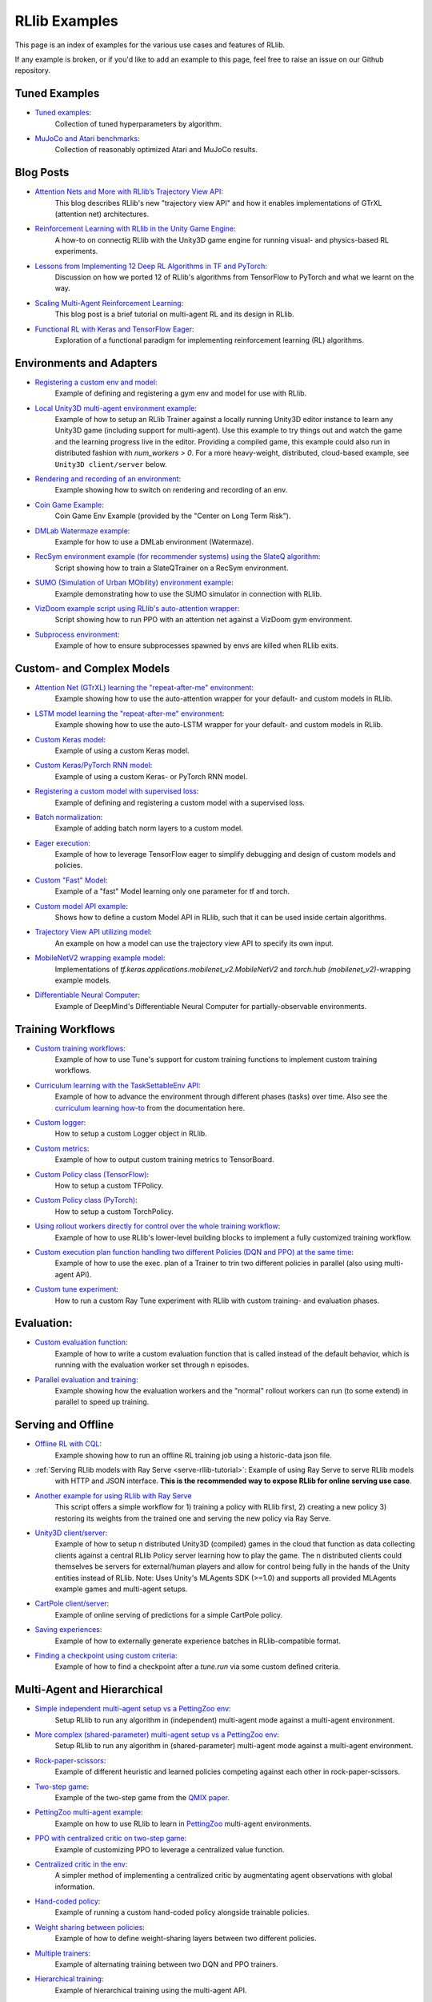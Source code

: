 RLlib Examples
==============

This page is an index of examples for the various use cases and features of RLlib.

If any example is broken, or if you'd like to add an example to this page, feel free to raise an issue on our Github repository.

Tuned Examples
--------------

- `Tuned examples <https://github.com/ray-project/ray/blob/master/rllib/tuned_examples>`__:
   Collection of tuned hyperparameters by algorithm.
- `MuJoCo and Atari benchmarks <https://github.com/ray-project/rl-experiments>`__:
   Collection of reasonably optimized Atari and MuJoCo results.

Blog Posts
----------

- `Attention Nets and More with RLlib’s Trajectory View API <https://medium.com/distributed-computing-with-ray/attention-nets-and-more-with-rllibs-trajectory-view-api-d326339a6e65>`__:
   This blog describes RLlib's new "trajectory view API" and how it enables implementations of GTrXL (attention net) architectures.
- `Reinforcement Learning with RLlib in the Unity Game Engine <https://medium.com/distributed-computing-with-ray/reinforcement-learning-with-rllib-in-the-unity-game-engine-1a98080a7c0d>`__:
   A how-to on connectig RLlib with the Unity3D game engine for running visual- and physics-based RL experiments.
- `Lessons from Implementing 12 Deep RL Algorithms in TF and PyTorch <https://medium.com/distributed-computing-with-ray/lessons-from-implementing-12-deep-rl-algorithms-in-tf-and-pytorch-1b412009297d>`__:
   Discussion on how we ported 12 of RLlib's algorithms from TensorFlow to PyTorch and what we learnt on the way.
- `Scaling Multi-Agent Reinforcement Learning <http://bair.berkeley.edu/blog/2018/12/12/rllib>`__:
   This blog post is a brief tutorial on multi-agent RL and its design in RLlib.
- `Functional RL with Keras and TensorFlow Eager <https://medium.com/riselab/functional-rl-with-keras-and-tensorflow-eager-7973f81d6345>`__:
   Exploration of a functional paradigm for implementing reinforcement learning (RL) algorithms.

Environments and Adapters
-------------------------

- `Registering a custom env and model <https://github.com/ray-project/ray/blob/master/rllib/examples/custom_env.py>`__:
   Example of defining and registering a gym env and model for use with RLlib.
- `Local Unity3D multi-agent environment example <https://github.com/ray-project/ray/tree/master/rllib/examples/unity3d_env_local.py>`__:
   Example of how to setup an RLlib Trainer against a locally running Unity3D editor instance to
   learn any Unity3D game (including support for multi-agent).
   Use this example to try things out and watch the game and the learning progress live in the editor.
   Providing a compiled game, this example could also run in distributed fashion with `num_workers > 0`.
   For a more heavy-weight, distributed, cloud-based example, see ``Unity3D client/server`` below.
- `Rendering and recording of an environment <https://github.com/ray-project/ray/blob/master/rllib/examples/env_rendering_and_recording.py>`__:
   Example showing how to switch on rendering and recording of an env.
- `Coin Game Example <https://github.com/ray-project/ray/blob/master/rllib/examples/coin_game_env.py>`__:
   Coin Game Env Example (provided by the "Center on Long Term Risk").
- `DMLab Watermaze example <https://github.com/ray-project/ray/blob/master/rllib/examples/dmlab_watermaze.py>`__:
   Example for how to use a DMLab environment (Watermaze).
- `RecSym environment example (for recommender systems) using the SlateQ algorithm <https://github.com/ray-project/ray/blob/master/rllib/examples/recsim_with_slateq.py>`__:
   Script showing how to train a SlateQTrainer on a RecSym environment.
- `SUMO (Simulation of Urban MObility) environment example <https://github.com/ray-project/ray/blob/master/rllib/examples/sumo_env_local.py>`__:
   Example demonstrating how to use the SUMO simulator in connection with RLlib.
- `VizDoom example script using RLlib's auto-attention wrapper <https://github.com/ray-project/ray/blob/master/rllib/examples/vizdoom_with_attention_net.py>`__:
   Script showing how to run PPO with an attention net against a VizDoom gym environment.
- `Subprocess environment <https://github.com/ray-project/ray/blob/master/rllib/tests/test_env_with_subprocess.py>`__:
   Example of how to ensure subprocesses spawned by envs are killed when RLlib exits.


Custom- and Complex Models
--------------------------

- `Attention Net (GTrXL) learning the "repeat-after-me" environment <https://github.com/ray-project/ray/blob/master/rllib/examples/attention_net.py>`__:
   Example showing how to use the auto-attention wrapper for your default- and custom models in RLlib.
- `LSTM model learning the "repeat-after-me" environment <https://github.com/ray-project/ray/blob/master/rllib/examples/lstm_auto_wrapping.py>`__:
   Example showing how to use the auto-LSTM wrapper for your default- and custom models in RLlib.
- `Custom Keras model <https://github.com/ray-project/ray/blob/master/rllib/examples/custom_keras_model.py>`__:
   Example of using a custom Keras model.
- `Custom Keras/PyTorch RNN model <https://github.com/ray-project/ray/blob/master/rllib/examples/custom_rnn_model.py>`__:
   Example of using a custom Keras- or PyTorch RNN model.
- `Registering a custom model with supervised loss <https://github.com/ray-project/ray/blob/master/rllib/examples/custom_loss.py>`__:
   Example of defining and registering a custom model with a supervised loss.
- `Batch normalization <https://github.com/ray-project/ray/blob/master/rllib/examples/batch_norm_model.py>`__:
   Example of adding batch norm layers to a custom model.
- `Eager execution <https://github.com/ray-project/ray/blob/master/rllib/examples/eager_execution.py>`__:
   Example of how to leverage TensorFlow eager to simplify debugging and design of custom models and policies.
- `Custom "Fast" Model <https://github.com/ray-project/ray/blob/master/rllib/examples/custom_fast_model.py>`__:
   Example of a "fast" Model learning only one parameter for tf and torch.
- `Custom model API example <https://github.com/ray-project/ray/blob/master/rllib/examples/custom_model_api.py>`__:
   Shows how to define a custom Model API in RLlib, such that it can be used inside certain algorithms.
- `Trajectory View API utilizing model <https://github.com/ray-project/ray/blob/master/rllib/examples/trajectory_view_api.py>`__:
   An example on how a model can use the trajectory view API to specify its own input.
- `MobileNetV2 wrapping example model <https://github.com/ray-project/ray/blob/master/rllib/examples/mobilenet_v2_with_lstm.py>`__:
   Implementations of `tf.keras.applications.mobilenet_v2.MobileNetV2` and `torch.hub (mobilenet_v2)`-wrapping example models.
- `Differentiable Neural Computer <https://github.com/ray-project/ray/blob/master/rllib/examples/models/neural_computer.py>`__:
   Example of DeepMind's Differentiable Neural Computer for partially-observable environments.


Training Workflows
------------------

- `Custom training workflows <https://github.com/ray-project/ray/blob/master/rllib/examples/custom_train_fn.py>`__:
   Example of how to use Tune's support for custom training functions to implement custom training workflows.
- `Curriculum learning with the TaskSettableEnv API <https://github.com/ray-project/ray/blob/master/rllib/examples/curriculum_learning.py>`__:
   Example of how to advance the environment through different phases (tasks) over time.
   Also see the `curriculum learning how-to <rllib-training.html#example-curriculum-learning>`__ from the documentation here.
- `Custom logger <https://github.com/ray-project/ray/blob/master/rllib/examples/custom_logger.py>`__:
   How to setup a custom Logger object in RLlib.
- `Custom metrics <https://github.com/ray-project/ray/blob/master/rllib/examples/custom_metrics_and_callbacks.py>`__:
   Example of how to output custom training metrics to TensorBoard.
- `Custom Policy class (TensorFlow) <https://github.com/ray-project/ray/blob/master/rllib/examples/custom_tf_policy.py>`__:
   How to setup a custom TFPolicy.
- `Custom Policy class (PyTorch) <https://github.com/ray-project/ray/blob/master/rllib/examples/custom_torch_policy.py>`__:
   How to setup a custom TorchPolicy.
- `Using rollout workers directly for control over the whole training workflow <https://github.com/ray-project/ray/blob/master/rllib/examples/rollout_worker_custom_workflow.py>`__:
   Example of how to use RLlib's lower-level building blocks to implement a fully customized training workflow.
- `Custom execution plan function handling two different Policies (DQN and PPO) at the same time <https://github.com/ray-project/ray/blob/master/rllib/examples/two_trainer_workflow.py>`__:
   Example of how to use the exec. plan of a Trainer to trin two different policies in parallel (also using multi-agent API).
- `Custom tune experiment <https://github.com/ray-project/ray/blob/master/rllib/examples/custom_experiment.py>`__:
   How to run a custom Ray Tune experiment with RLlib with custom training- and evaluation phases.


Evaluation:
-----------
- `Custom evaluation function <https://github.com/ray-project/ray/blob/master/rllib/examples/custom_eval.py>`__:
   Example of how to write a custom evaluation function that is called instead of the default behavior, which is running with the evaluation worker set through n episodes.
- `Parallel evaluation and training <https://github.com/ray-project/ray/blob/master/rllib/examples/parallel_evaluation_and_training.py>`__:
   Example showing how the evaluation workers and the "normal" rollout workers can run (to some extend) in parallel to speed up training.


Serving and Offline
-------------------
- `Offline RL with CQL <https://github.com/ray-project/ray/tree/master/rllib/examples/offline_rl.py>`__:
   Example showing how to run an offline RL training job using a historic-data json file.
- :ref:`Serving RLlib models with Ray Serve <serve-rllib-tutorial>`: Example of using Ray Serve to serve RLlib models
   with HTTP and JSON interface. **This is the recommended way to expose RLlib for online serving use case**.
- `Another example for using RLlib with Ray Serve <https://github.com/ray-project/ray/tree/master/rllib/examples/inference_and_serving/serve_and_rllib.py>`__
   This script offers a simple workflow for 1) training a policy with RLlib first, 2) creating a new policy 3) restoring its weights from the trained
   one and serving the new policy via Ray Serve.
- `Unity3D client/server <https://github.com/ray-project/ray/tree/master/rllib/examples/external_simulators/unity3d_server.py>`__:
   Example of how to setup n distributed Unity3D (compiled) games in the cloud that function as data collecting
   clients against a central RLlib Policy server learning how to play the game.
   The n distributed clients could themselves be servers for external/human players and allow for control
   being fully in the hands of the Unity entities instead of RLlib.
   Note: Uses Unity's MLAgents SDK (>=1.0) and supports all provided MLAgents example games and multi-agent setups.
- `CartPole client/server <https://github.com/ray-project/ray/tree/master/rllib/examples/external_simulators/cartpole_server.py>`__:
   Example of online serving of predictions for a simple CartPole policy.
- `Saving experiences <https://github.com/ray-project/ray/blob/master/rllib/examples/saving_experiences.py>`__:
   Example of how to externally generate experience batches in RLlib-compatible format.
- `Finding a checkpoint using custom criteria <https://github.com/ray-project/ray/blob/master/rllib/examples/checkpoint_by_custom_criteria.py>`__:
   Example of how to find a checkpoint after a `tune.run` via some custom defined criteria.


Multi-Agent and Hierarchical
----------------------------

- `Simple independent multi-agent setup vs a PettingZoo env <https://github.com/ray-project/ray/blob/master/rllib/examples/multi_agent_independent_learning.py>`__:
   Setup RLlib to run any algorithm in (independent) multi-agent mode against a multi-agent environment.
- `More complex (shared-parameter) multi-agent setup vs a PettingZoo env <https://github.com/ray-project/ray/blob/master/rllib/examples/multi_agent_parameter_sharing.py>`__:
   Setup RLlib to run any algorithm in (shared-parameter) multi-agent mode against a multi-agent environment.
- `Rock-paper-scissors <https://github.com/ray-project/ray/blob/master/rllib/examples/rock_paper_scissors_multiagent.py>`__:
   Example of different heuristic and learned policies competing against each other in rock-paper-scissors.
- `Two-step game <https://github.com/ray-project/ray/blob/master/rllib/examples/two_step_game.py>`__:
   Example of the two-step game from the `QMIX paper <https://arxiv.org/pdf/1803.11485.pdf>`__.
- `PettingZoo multi-agent example <https://github.com/Farama-Foundation/PettingZoo/blob/master/tutorials/rllib_pistonball.py>`__:
   Example on how to use RLlib to learn in `PettingZoo <https://www.pettingzoo.ml>`__ multi-agent environments.
- `PPO with centralized critic on two-step game <https://github.com/ray-project/ray/blob/master/rllib/examples/centralized_critic.py>`__:
   Example of customizing PPO to leverage a centralized value function.
- `Centralized critic in the env <https://github.com/ray-project/ray/blob/master/rllib/examples/centralized_critic_2.py>`__:
   A simpler method of implementing a centralized critic by augmentating agent observations with global information.
- `Hand-coded policy <https://github.com/ray-project/ray/blob/master/rllib/examples/multi_agent_custom_policy.py>`__:
   Example of running a custom hand-coded policy alongside trainable policies.
- `Weight sharing between policies <https://github.com/ray-project/ray/blob/master/rllib/examples/multi_agent_cartpole.py>`__:
   Example of how to define weight-sharing layers between two different policies.
- `Multiple trainers <https://github.com/ray-project/ray/blob/master/rllib/examples/multi_agent_two_trainers.py>`__:
   Example of alternating training between two DQN and PPO trainers.
- `Hierarchical training <https://github.com/ray-project/ray/blob/master/rllib/examples/hierarchical_training.py>`__:
   Example of hierarchical training using the multi-agent API.
- `Iterated Prisoner's Dilemma environment example <https://github.com/ray-project/ray/blob/master/rllib/examples/iterated_prisoners_dilemma_env.py>`__:
   Example of an iterated prisoner's dilemma environment solved by RLlib.


GPU examples
------------
- `Example showing how to setup fractional GPUs <https://github.com/ray-project/ray/blob/master/rllib/examples/partial_gpus.py>`__:
   Example of how to setup fractional GPUs for learning (driver) and environment rollouts (remote workers).


Special Action- and Observation Spaces
--------------------------------------

- `Nested action spaces <https://github.com/ray-project/ray/blob/master/rllib/examples/nested_action_spaces.py>`__:
   Learning in arbitrarily nested action spaces.
- `Parametric actions <https://github.com/ray-project/ray/blob/master/rllib/examples/parametric_actions_cartpole.py>`__:
   Example of how to handle variable-length or parametric action spaces (see also `this example here <https://github.com/ray-project/ray/blob/master/rllib/examples/random_parametric_agent.py>`__).
- `Custom observation filters <https://github.com/ray-project/ray/blob/master/rllib/examples/custom_observation_filters.py>`__:
   How to filter raw observations coming from the environment for further processing by the Agent's model(s).
- `Using the "Repeated" space of RLlib for variable lengths observations <https://github.com/ray-project/ray/blob/master/rllib/examples/complex_struct_space.py>`__:
   How to use RLlib's `Repeated` space to handle variable length observations.
- `Autoregressive action distribution example <https://github.com/ray-project/ray/blob/master/rllib/examples/autoregressive_action_dist.py>`__:
   Learning with auto-regressive action dependencies (e.g. 2 action components; distribution for 2nd component depends on the 1st component's actually sampled value).


Community Examples
------------------
- `Arena AI <https://sites.google.com/view/arena-unity/home>`__:
   A General Evaluation Platform and Building Toolkit for Single/Multi-Agent Intelligence
   with RLlib-generated baselines.
- `CARLA <https://github.com/layssi/Carla_Ray_Rlib>`__:
   Example of training autonomous vehicles with RLlib and `CARLA <http://carla.org/>`__ simulator.
- `The Emergence of Adversarial Communication in Multi-Agent Reinforcement Learning <https://arxiv.org/pdf/2008.02616.pdf>`__:
   Using Graph Neural Networks and RLlib to train multiple cooperative and adversarial agents to solve the
   "cover the area"-problem, thereby learning how to best communicate (or - in the adversarial case - how to disturb communication).
- `Flatland <https://flatland.aicrowd.com/intro.html>`__:
   A dense traffic simulating environment with RLlib-generated baselines.
- `GFootball <https://github.com/google-research/football/blob/master/gfootball/examples/run_multiagent_rllib.py>`__:
   Example of setting up a multi-agent version of `GFootball <https://github.com/google-research>`__ with RLlib.
- `Neural MMO <https://jsuarez5341.github.io/neural-mmo/build/html/rst/userguide.html>`__:
   A multiagent AI research environment inspired by Massively Multiplayer Online (MMO) role playing games –
   self-contained worlds featuring thousands of agents per persistent macrocosm, diverse skilling systems, local and global economies, complex emergent social structures,
   and ad-hoc high-stakes single and team based conflict.
- `NeuroCuts <https://github.com/neurocuts/neurocuts>`__:
   Example of building packet classification trees using RLlib / multi-agent in a bandit-like setting.
- `NeuroVectorizer <https://github.com/ucb-bar/NeuroVectorizer>`__:
   Example of learning optimal LLVM vectorization compiler pragmas for loops in C and C++ codes using RLlib.
- `Roboschool / SageMaker <https://github.com/awslabs/amazon-sagemaker-examples/tree/master/reinforcement_learning/rl_roboschool_ray>`__:
   Example of training robotic control policies in SageMaker with RLlib.
- `Sequential Social Dilemma Games <https://github.com/eugenevinitsky/sequential_social_dilemma_games>`__:
   Example of using the multi-agent API to model several `social dilemma games <https://arxiv.org/abs/1702.03037>`__.
- `StarCraft2 <https://github.com/oxwhirl/smac>`__:
   Example of training in StarCraft2 maps with RLlib / multi-agent.
- `Traffic Flow <https://berkeleyflow.readthedocs.io/en/latest/flow_setup.html>`__:
   Example of optimizing mixed-autonomy traffic simulations with RLlib / multi-agent.
